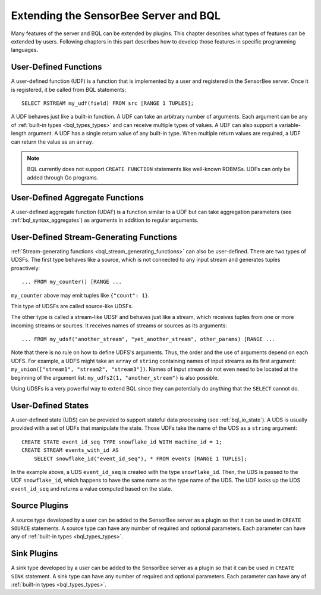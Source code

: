 **************************************
Extending the SensorBee Server and BQL
**************************************

Many features of the server and BQL can be extended by plugins. This chapter
describes what types of features can be extended by users. Following chapters
in this part describes how to develop those features in specific programming
languages.

User-Defined Functions
======================

A user-defined function (UDF) is a function that is implemented by a user and
registered in the SensorBee server. Once it is registered, it be called from
BQL statements::

    SELECT RSTREAM my_udf(field) FROM src [RANGE 1 TUPLES];

A UDF behaves just like a built-in function. A UDF can take an arbitrary number
of arguments. Each argument can be any of :ref:`built-in types <bql_types_types>`
and can receive multiple types of values. A UDF can also support a variable-length
argument. A UDF has a single return value of any built-in type. When multiple return
values are required, a UDF can return the value as an ``array``.

.. note::

    BQL currently does not support ``CREATE FUNCTION`` statements like well-known
    RDBMSs. UDFs can only be added through Go programs.

.. todo:: describe volatility of functions

User-Defined Aggregate Functions
================================

A user-defined aggregate function (UDAF) is a function similar to a UDF but can
take aggregation parameters (see :ref:`bql_syntax_aggregates`) as arguments in
addition to regular arguments.

User-Defined Stream-Generating Functions
========================================

:ref:`Stream-generating functions <bql_stream_generating_functions>` can also
be user-defined. There are two types of UDSFs. The first type behaves like a source,
which is not connected to any input stream and generates tuples proactively::

    ... FROM my_counter() [RANGE ...

``my_counter`` above may emit tuples like ``{"count": 1}``.

This type of UDSFs are called source-like UDSFs.

The other type is called a stream-like UDSF and behaves just like a stream, which
receives tuples from one or more incoming streams or sources. It receives names
of streams or sources as its arguments::

    ... FROM my_udsf("another_stream", "yet_another_stream", other_params) [RANGE ...

Note that there is no rule on how to define UDFS's arguments. Thus, the order and
the use of arguments depend on each UDFS. For example, a UDFS might take an
``array`` of ``string`` containing names of input streams as its first argument:
``my_union(["stream1", "stream2", "stream3"])``. Names of input stream do not
even need to be located at the beginning of the argument list:
``my_udfs2(1, "another_stream")`` is also possible.

Using UDSFs is a very powerful way to extend BQL since they can potentially do
anything that the ``SELECT`` cannot do.

User-Defined States
===================

A user-defined state (UDS) can be provided to support stateful data processing
(see :ref:`bql_io_state`). A UDS is usually provided with a set of UDFs that
manipulate the state. Those UDFs take the name of the UDS as a ``string``
argument::

    CREATE STATE event_id_seq TYPE snowflake_id WITH machine_id = 1;
    CREATE STREAM events_with_id AS
        SELECT snowflake_id("event_id_seq"), * FROM events [RANGE 1 TUPLES];

In the example above, a UDS ``event_id_seq`` is created with the type
``snowflake_id``. Then, the UDS is passed to the UDF ``snowflake_id``, which
happens to have the same name as the type name of the UDS. The UDF looks up
the UDS ``event_id_seq`` and returns a value computed based on the state.

Source Plugins
==============

A source type developed by a user can be added to the SensorBee server as a plugin
so that it can be used in ``CREATE SOURCE`` statements. A source type can have any
number of required and optional parameters. Each parameter can have any of
:ref:`built-in types <bql_types_types>`.

Sink Plugins
============

A sink type developed by a user can be added to the SensorBee server as a plugin
so that it can be used in ``CREATE SINK`` statement. A sink type can have any
number of required and optional parameters. Each parameter can have any of
:ref:`built-in types <bql_types_types>`.
